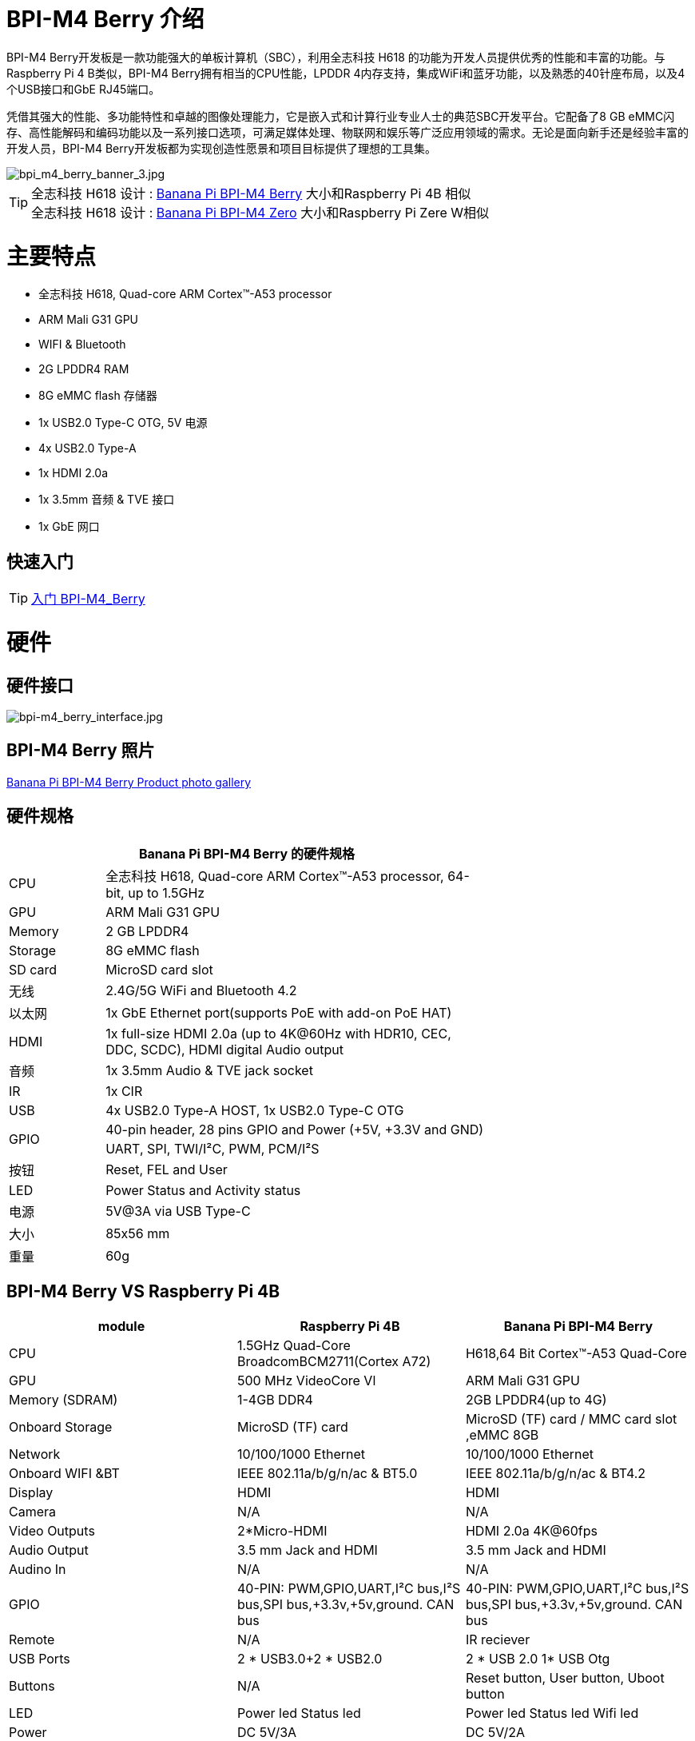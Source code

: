 = BPI-M4 Berry 介绍

BPI-M4 Berry开发板是一款功能强大的单板计算机（SBC），利用全志科技 H618 的功能为开发人员提供优秀的性能和丰富的功能。与Raspberry Pi 4 B类似，BPI-M4 Berry拥有相当的CPU性能，LPDDR 4内存支持，集成WiFi和蓝牙功能，以及熟悉的40针座布局，以及4个USB接口和GbE RJ45端口。

凭借其强大的性能、多功能特性和卓越的图像处理能力，它是嵌入式和计算行业专业人士的典范SBC开发平台。它配备了8 GB eMMC闪存、高性能解码和编码功能以及一系列接口选项，可满足媒体处理、物联网和娱乐等广泛应用领域的需求。无论是面向新手还是经验丰富的开发人员，BPI-M4 Berry开发板都为实现创造性愿景和项目目标提供了理想的工具集。

image::/picture/bpi_m4_berry_banner_3.jpg[bpi_m4_berry_banner_3.jpg]

TIP: 全志科技 H618 设计 : link:/en/BPI-M4_Berry/BananaPi_BPI-M4_Berry[Banana Pi BPI-M4 Berry] 大小和Raspberry Pi 4B 相似 +
全志科技 H618 设计 : link:/en/BPI-M4_Zero/BananaPi_BPI-M4_Zero[Banana Pi BPI-M4 Zero] 大小和Raspberry Pi Zere W相似

= 主要特点

* 全志科技 H618, Quad-core ARM Cortex™-A53 processor
* ARM Mali G31 GPU
* WIFI & Bluetooth
* 2G LPDDR4 RAM
* 8G eMMC flash 存储器
* 1x USB2.0 Type-C OTG, 5V 电源
* 4x USB2.0 Type-A
* 1x HDMI 2.0a
* 1x 3.5mm 音频 & TVE 接口
* 1x GbE 网口

== 快速入门

TIP: link:/zh/BPI-M4_Berry/GettingStarted_BPI-M4_Berry[入门 BPI-M4_Berry]

= 硬件
== 硬件接口
image::/picture/bpi-m4_berry_interface.jpg[bpi-m4_berry_interface.jpg]

== BPI-M4 Berry 照片

link:/en/BPI-M4_Berry/Photo_BPI-M4_Berry[Banana Pi BPI-M4 Berry Product photo gallery]

== 硬件规格

[options="header",cols="1,4",width="70%"]
|=====
2+| **Banana Pi BPI-M4 Berry 的硬件规格**
| CPU                               | 全志科技 H618, Quad-core ARM Cortex™-A53 processor, 64-bit, up to 1.5GHz                    
| GPU                               | ARM Mali G31 GPU                                                                             
| Memory                            | 2 GB LPDDR4                                                                                  
| Storage                           | 8G eMMC flash                                                                                
| SD card                           | MicroSD card slot                                                                            
| 无线                               | 2.4G/5G WiFi and Bluetooth 4.2                                                               
| 以太网                             | 1x GbE Ethernet port(supports PoE with add-on PoE HAT)                                       
| HDMI                              | 1x full-size HDMI 2.0a (up to 4K@60Hz with HDR10, CEC, DDC, SCDC), HDMI digital Audio output 
| 音频                               | 1x 3.5mm Audio & TVE jack socket                                                             
| IR                                | 1x CIR                                                                                       
| USB                               | 4x USB2.0 Type-A HOST, 1x USB2.0 Type-C OTG                                                  
.2+| GPIO                           | 40-pin header, 28 pins GPIO and Power (+5V, +3.3V and GND)                                   
| UART, SPI, TWI/I²C, PWM, PCM/I²S                                                                                               
| 按钮                               | Reset, FEL and User                                                                          
| LED                               | Power Status and Activity status                                                             
| 电源                               | 5V@3A via USB Type-C                                                                         
| 大小                               | 85x56 mm                                                                                     
| 重量                               | 60g                                            
|=====

== BPI-M4 Berry VS Raspberry Pi 4B

[options="header"]
|=====================================================================================================================================================================
| module           | Raspberry Pi 4B                                                         | Banana Pi BPI-M4 Berry                                                 
| CPU              | 1.5GHz Quad-Core BroadcomBCM2711(Cortex A72)                            | H618,64 Bit Cortex™-A53 Quad-Core                                      
| GPU              | 500 MHz VideoCore Vl                                                    | ARM Mali G31 GPU                                                       
| Memory (SDRAM) | 1-4GB DDR4                                                              | 2GB LPDDR4(up to 4G)                                                   
| Onboard Storage  | MicroSD (TF) card                                                       | MicroSD (TF) card / MMC card slot ,eMMC 8GB                            
| Network          | 10/100/1000 Ethernet                                                    | 10/100/1000 Ethernet                                                   
| Onboard WIFI &BT | IEEE 802.11a/b/g/n/ac & BT5.0                                           | IEEE 802.11a/b/g/n/ac & BT4.2                                          
| Display          | HDMI                                                                    | HDMI                                                                   
| Camera           | N/A                                                                     | N/A                                                                    
| Video Outputs    | 2*Micro-HDMI                                                            | HDMI 2.0a 4K@60fps

| Audio Output     | 3.5 mm Jack and HDMI                                                    | 3.5 mm Jack and HDMI                                                   
| Audino In        | N/A                                                                     | N/A                                                                    
| GPIO             | 40-PIN: PWM,GPIO,UART,I²C bus,I²S bus,SPI bus,+3.3v,+5v,ground. CAN bus | 40-PIN: PWM,GPIO,UART,I²C bus,I²S bus,SPI bus,+3.3v,+5v,ground. CAN bus
| Remote           | N/A                                                                     | IR reciever                                                            
| USB Ports        | 2 * USB3.0+2 * USB2.0                                                   | 2 * USB 2.0 1* USB Otg                                                 
| Buttons          | N/A                                                                     | Reset button, User button, Uboot button                                
| LED              | Power led Status led                                                    | Power led  Status led  Wifi led                                        
| Power            | DC 5V/3A                                                                | DC 5V/2A                                                               
| Board Size       | 88mmx58mm                                                               | 88mmx58mm                                                              
|=====================================================================================================================================================================


== GPIO 引脚定义

=== BPI-M4 Berry 40PIN GPIO

[options="header",cols="1,2,3,3,3,3",width="70%"]
|=====
6+| **40 PIN GPIO of Banana pi BPI-M4 Berry**
| Pin Num | Pin Name | ALT0         | ALT1         | ALT2      | ALT3         
| 1       | 3.3V     |              |              |           |              
| 2       | 5V       |              |              |           |              
| 3       | PG16     | UART2_RX     |              |           | TWI4_SDA     
| 4       | 5V       |              |              |           |              
| 5       | PG15     | UART2_TX     |              |           | TWI4_SCK     
| 6       | GND      |              |              |           |              
| 7       | PG19     |              |              | PWM1      |              
| 8       | PG6      | UART1_TX     |              |           |              
| 9       | GND      |              |              |           |              
| 10      | PG7      | UART1_RX     |              |           |              
| 11      | PH2      | UART5_TX     |              | PWM2      |              
| 12      | PG11     | H_I2S2_BCLK  |              |           |              
| 13      | PH3      | UART5_RX     |              | PWM1      |              
| 14      | GND      |              |              |           |              
| 15      | PG2      |              |              |           |              
| 16      | PG8      | UART1_RTS    |              |           |              
| 17      | 3.3V     |              |              |           |              
| 18      | PG9      | UART1_CTS    |              |           |              
| 19      | PH7      | UART2_RTS    | H_I2S3_LRCK  | SPI1_MOSI |              
| 20      | GND      |              |              |           |              
| 21      | PH8      | UART2_CTS    | H_I2S3_DOUT0 | SPI1_MISO | H_I2S3_DIN1  
| 22      | PG1      |              |              |           |              
| 23      | PH6      | UART2_RX     | H_I2S3_BCLK  | SPI1_CLK  |              
| 24      | PH5      | UART2_TX     | H_I2S3_MCLK  | SPI1_CS0  |              
| 25      | GND      |              |              |           |              
| 26      | PH9      |              | H_I2S3_DIN0  | SPI1_CS1  | H_I2S3_DOUT1 
| 27      | PG18     | UART2_CTS    |              |           | TWI3_SDA     
| 28      | PG17     | UART2_RTS    |              |           | TWI3_SCK     
| 29      | PG3      |              |              |           |              
| 30      | GND      |              |              |           |              
| 31      | PG4      |              |              |           |              
| 32      | PG0      |              |              |           |              
| 33      | PG5      |              |              |           |              
| 34      | GND      |              |              |           |              
| 35      | PG12     | H_I2S2_LRCK  |              |           |              
| 36      | PH4      |              |              |           |              
| 37      | PG10     | H_I2S2_MCLK  |              |           |              
| 38      | PG14     | H_I2S2_DIN0  | H_I2S2_DOUT1 |           |              
| 39      | GND      |              |              |           |              
| 40      | PG13     | H_I2S2_DOUT0 | H_I2S2_DIN1  |           |              
|=====

=== BPI-M4 Berry 调试接口

|=====
|1|GND
|2|UART0_RX
|3|UART0_TX
|=====

= 发展
== 源代码
=== Android
TIP: BPI-H618-Android12-Code

Baidu Cloud: https://pan.baidu.com/s/1yMlLXauxZywujH8WkYqEcQ?pwd=8888 PIN code:8888

Google Drive: https://drive.google.com/drive/folders/1qQxQik4GJjOF1aEOs9a1YVFxJBPlyFnc?usp=sharing

=== Linux

TIP: Linux BSP source code

u-boot for H618 : https://github.com/BPI-SINOVOIP/pi-u-boot/tree/v2021.07-sunxi

kernel for H618 : https://github.com/BPI-SINOVOIP/pi-linux/tree/pi-6.1-sunxi

== 资料

TIP: BPI-M4 Berry Allwinner H618 SBC burn Ubuntu desktop image, youtube video: https://www.youtube.com/watch?v=GAZsUDYL0DE

TIP: BPI-M4 Berry Schematic diagram

Baidu Cloud: https://pan.baidu.com/s/1Sa3bNWOHeIcvS5pgXwGaSA?pwd=8888 PIN code:8888

Google Drive: https://drive.google.com/file/d/1m0dgZJ3MPeyxtzc1DfNf0htbDLg_3edI/view?usp=sharing

TIP: BPI-M4 Berry DXF file

Baidu Cloud: https://pan.baidu.com/s/1qS-_3d3IpoMBWJe8aI8JFA?pwd=8888 PIN code:8888

Google Drive: https://drive.google.com/file/d/13wsY0cMZGfz5MdTqlo19DtmlZfdOGLI4/view?usp=sharing

TIP: BPI-M4 Berry SBC bench test: http://forum.banana-pi.org/t/bpi-m4-sbc-bench-test/9469

TIP: Allwinner H618 Datasheet

Baidu Cloud: https://pan.baidu.com/s/10Rk4xLMOhIkk-gIoQx9DQw?pwd=8888 PIN code:8888

Google Drive: https://drive.google.com/file/d/1N6oWF9PHTcxXC1JY4x3Malr3twFv2wWZ/view?usp=sharing

TIP: UglyScale Press -- Banana-Pi BPi-M4 Berry: https://www.youtube.com/watch?v=tnmaHl7v82Y

TIP: Bananapi BPI-M4 Berry support Waveshare 4inch 720x720 screen
Test video:
https://www.youtube.com/watch?v=CRcjx6_29rA&t=75s

= 系统镜像
== Android

NOTE: 2024-01-14-bananapi-m4berry-android12-box.img

Baidu Cloud: https://pan.baidu.com/s/1TxHK3re-n83OqxyRN063_g?pwd=8888 PIN code:8888

Google Drive: https://drive.google.com/drive/folders/1HbhgXqBajDsA8esbMLRzHbddpAFOV-lS?usp=sharing

NOTE: 2024-01-14-bananapi-m4berry-android12.img

Baidu Cloud: https://pan.baidu.com/s/1htyoCTGtCGgKfGUwL3OuHQ?pwd=8888 PIN code:8888

Google Drive: https://drive.google.com/drive/folders/1CQh4ZHjA1Na7jvAk2y1AEP8r8p0HIwx1?usp=sharing

== Linux

=== Ubuntu
NOTE: 20240315_Bpi-m4berry_1.0.1_ubuntu22.04_jammy_desktop_xfce_linux6.1.31

Baidu Cloud: https://pan.baidu.com/s/1Mz8kcS8rX36oE24U0hg2sA?pwd=8888 (pincode:8888)

Google Drive: https://drive.google.com/file/d/1PUaoGtI30vlcTjLkoFnpLaZgU1MXQZDu/view?usp=sharing

NOTE: 20240315_Bpi-m4berry_1.0.1_ubuntu22.04_jammy_minimal_linux6.1.31

Baidu Cloud: https://pan.baidu.com/s/1Ru3viLHaLvXgiFfYuYsR4w?pwd=8888 (pincode:8888)

Google Drive: https://drive.google.com/file/d/1yLV3exHuPuL5Ok6VY08MbAylAGedNl0q/view?usp=sharing

=== Debian
NOTE: 20240315_Bpi-m4berry_1.0.1_debian11_bullseye_desktop_xfce_linux6.1.31

Baidu Cloud: https://pan.baidu.com/s/1A8H-c6uyCcJG-3f1J2aN4A?pwd=8888 (pincode:8888)

Google Drive: https://drive.google.com/file/d/1FJgC68BJ55Noio2vrY33fWVEgT310Rtk/view?usp=sharing

NOTE: 20240315_Bpi-m4berry_1.0.1_debian11_bullseye_minimal_linux6.1.31

Baidu Cloud: https://pan.baidu.com/s/1967ZrRM3dsehB9GqvBGC5A?pwd=8888 (pincode:8888)

Google Drive: https://drive.google.com/file/d/1kxp01nmVSPMqIW5_JHWpvl3u6zpvqjz2/view?usp=sharing

NOTE: 20240315_Bpi-m4berry_1.0.1_debian12_bookworm_desktop_xfce_linux6.1.31

Baidu Cloud: https://pan.baidu.com/s/1JW3p-21lVbI7wPvhlh7bCw?pwd=8888 (pincode:8888)

Google Drive: https://drive.google.com/file/d/1HYBT-j2gi0IZYbxLXBpYPXpV74VZh-Ah/view?usp=sharing

NOTE: 20240315_Bpi-m4berry_1.0.1_debian12_bookworm_minimal_linux6.1.31

Baidu Cloud: https://pan.baidu.com/s/1jwB29x-zKi-MqVviwzxPPA?pwd=8888 (pincode:8888)

Google Drive: https://drive.google.com/file/d/1JTBpCwhC9OL3vlk7Dl7duD9Yqmik4Rm9/view?usp=sharing

= 购买

WARNING: SINOVOIP 全球速卖通商店: https://www.aliexpress.us/item/1005006212355480.html?spm

WARNING: Bipai 全球速卖通商店: https://www.aliexpress.us/item/1005006212128000.html?gatewayAdapt=glo2usa

WARNING: 淘宝: https://item.taobao.com/item.htm?spm=a1z10.5-c-s.w4002-25059194413.11.489155c8Addsck&id=747425760994

WARNING: OEM&ODM, 请联系: judyhuang@banana-pi.com
